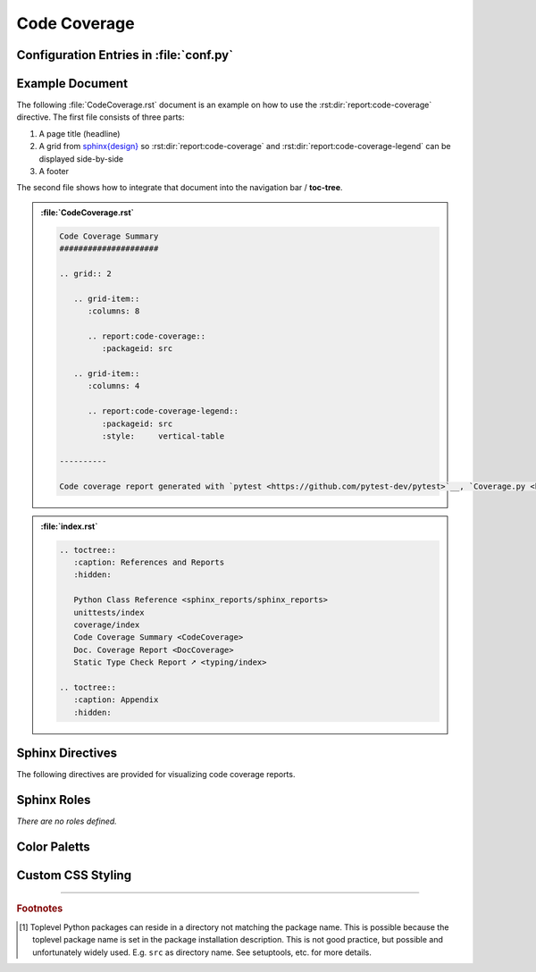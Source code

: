 .. _CODECOV:

Code Coverage
#############

.. grid:: 2

   .. grid-item::
      :columns: 6

      The :rst:dir:`report:code-coverage` directive generates a code coverage report summary table. The code coverage
      report file(s) need to be configured in Sphinx's ``conf.py`` for pre-analysis and data aggregation (see below for
      details). This also allows the directive to supports multiple code coverage reports per Sphinx documentation. Each
      code coverage report is referenced by the :rst:dir:`packageid <report:code-coverage:packageid>` option, which
      matches the dictionary key used in the configuration file.

      .. rubric:: Minimal Example

      .. admonition:: :file:`CodeCoverage.rst`

         .. code-block:: ReST

            .. report:code-coverage::
               :packageid: src

      .. rubric:: Options

      Additional options are offered for fine-tuning and styling of the report:

      :rst:dir:`packageid <report:code-coverage:packageid>`
        Reference the code coverage report file and settings as listed in :file:`conf.py`.

      :rst:dir:`no-branch-coverage <report:code-coverage:no-branch-coverage>` (optional)
        If this flag is set, only statement coverage is shown.

      :rst:dir:`class <report:code-coverage:class>` (optional)
        User-defined CSS class name(s), which are applied on the HTML table.

      .. rubric:: Supported Code Coverage Formats

      Currently, only JSON output from ``Coverage.py`` (Python) can be read and visualized.

      The `pyEDAA.Reports <https://edaa-org.github.io/pyEDAA.Reports/>`__ projects works on a unified code coverage
      format, which can read, transform, merge and write any format (XML (Cobertura), JSON (Coverage.py), ...). This
      would allow this directive to display any code coverage result.

      .. rubric:: Future Ideas

      It's planned to display a per package and per module code coverage on a separate Sphinx document (separate HTML
      page) with syntax highlighting and colored background visualizing the coverage status.

   .. #:term:`Code Coverage` checks if a source code was used during execution. Usually, testcases are run by a testcase
      execution framework like `pytest <https://github.com/pytest-dev/pytest>`__, which also offers to instrument the
      code for code coverage collection using the ``pytest-cov`` plugin. For Python, coverage collection is usually
      based on `Coverage.py <https://github.com/nedbat/coveragepy>`__, which supports statement and branch coverage
      collection.

   .. grid-item::
      :columns: 6

      .. card:: Only Statement Coverage

         .. image:: ../_static/CodeCoverage_WithoutBranches.png

      .. card:: Statement and Branch Coverage

         .. image:: ../_static/CodeCoverage.png


.. _CODECOV/Config:

Configuration Entries in :file:`conf.py`
****************************************

.. grid:: 2

   .. grid-item::
      :columns: 6

      See the :ref:`overview page <OVER>` on how to setup and enable the **sphinx-reports** extension in general.

      Configure one or more coverage analysis reports in :file:`conf.py` by adding a new **section** defining some
      configuration variables. Each analysis report is identified by an ID, which is later referred to by the report
      directive or legend directive. Here, the ID is called ``src`` (dictionary key). Each analysis report needs 4
      configuration entries:

      ``name``
        Name of the Python package [#PkgNameVsPkgDir]_.
      ``json_report``
        The code coverage report as JSON file as generated by *Coverage.py*.
      ``fail_below``
        An integer value in range 0..100, for when a code coverage is considered FAILED.
      ``levels``
        Either a predefined color palett name (like ``"default"``), or |br|
        a dictionary of coverage limits, their description and CSS style classes.


   .. grid-item::
      :columns: 6

      .. tab-set::

         .. tab-item:: Simple Configuration

            .. code-block:: Python

               # ==============================================================================
               # Sphinx-reports - CodeCov
               # ==============================================================================
               report_codecov_packages = {
                  "src": {
                     "name":        "myPackage",
                     "json_report": "../report/coverage/coverage.json",
                     "fail_below":  80,
                     "levels":      "default"
                  }
               }

         .. tab-item:: Complex Configuration

            .. code-block:: Python

               # ==============================================================================
               # Sphinx-reports - CodeCov
               # ==============================================================================
               report_codecov_packages = {
                  "src": {
                     "name":        "myPackage",
                     "json_report": "../report/coverage/coverage.json",
                     "fail_below":  80,
                     "levels": {
                        30:      {"class": "report-cov-below30",  "desc": "almost unused"},
                        50:      {"class": "report-cov-below50",  "desc": "poorly used"},
                        80:      {"class": "report-cov-below80",  "desc": "medium used"},
                        90:      {"class": "report-cov-below90",  "desc": "well well"},
                        100:     {"class": "report-cov-below100", "desc": "excellent used"},
                        "error": {"class": "report-cov-error",    "desc": "internal error"},
                     }
                  }
               }


.. _CODECOV/Example:

Example Document
****************

The following :file:`CodeCoverage.rst` document is an example on how to use the :rst:dir:`report:code-coverage`
directive. The first file consists of three parts:

1. A page title (headline)
2. A grid from `sphinx{design} <https://sphinx-design.readthedocs.io/>`__ so :rst:dir:`report:code-coverage` and
   :rst:dir:`report:code-coverage-legend` can be displayed side-by-side
3. A footer

The second file shows how to integrate that document into the navigation bar / **toc-tree**.

.. admonition:: :file:`CodeCoverage.rst`

   .. code-block:: ReST

      Code Coverage Summary
      #####################

      .. grid:: 2

         .. grid-item::
            :columns: 8

            .. report:code-coverage::
               :packageid: src

         .. grid-item::
            :columns: 4

            .. report:code-coverage-legend::
               :packageid: src
               :style:     vertical-table

      ----------

      Code coverage report generated with `pytest <https://github.com/pytest-dev/pytest>`__, `Coverage.py <https://github.com/nedbat/coveragepy/tree/master>`__ and visualized by `sphinx-reports <https://github.com/pyTooling/sphinx-reports>`__.


.. admonition:: :file:`index.rst`

   .. code-block:: ReST

      .. toctree::
         :caption: References and Reports
         :hidden:

         Python Class Reference <sphinx_reports/sphinx_reports>
         unittests/index
         coverage/index
         Code Coverage Summary <CodeCoverage>
         Doc. Coverage Report <DocCoverage>
         Static Type Check Report ➚ <typing/index>

      .. toctree::
         :caption: Appendix
         :hidden:


.. _CODECOV/Directives:

Sphinx Directives
*****************

The following directives are provided for visualizing code coverage reports.

.. rst:directive:: report:code-coverage

   Generate a table summarizing the code coverage per Python source code file (packages and/or modules). The package
   hierarchy is visualized by indentation and a 📦 symbol.

   .. rst:directive:option:: class

      Optional: A list of space separated user-defined CSS class names.

      The CSS classes are applied on the HTML ``<table>`` tag.

   .. rst:directive:option:: packageid

      An identifier referencing a dictionary entry (key) in the configuration variable ``report_codecov_packages``
      defined in :file:`conf.py`.

   .. rst:directive:option:: no-branch-coverage

      If flag is present, no branch coverage columns are shown. Only statement coverage columns are present.

.. rst:directive:: report:code-coverage-legend

   Generate a table showing the color palett applied to a code coverage summary table.

   Each code coverage report could potentially use its own color palett. Therefore, the ``packageid`` options should use
   the same values.

   .. rst:directive:option:: class

      Optional: A list of space separated user-defined CSS class names.

      The CSS classes are applied on the HTML ``<table>`` tag.

   .. rst:directive:option:: style

      Specifies the legend style. Default is ``horizontal-table``.

      Possible values:

      * ``default``
      * ``horizontal-table``
      * ``vertical-table``



.. _CODECOV/Roles:

Sphinx Roles
************

*There are no roles defined.*


.. _CODECOV/ColorPalett:

Color Paletts
*************

.. grid:: 2

   .. grid-item::
      :columns: 6

      The default color palett can be changed by:

      * setting a different predefined color palett name.
      * specifying a new list of coverage level which also define a corresponding CSS class name.
      * overriding the existing CSS rules with different colors and styles.

      .. rubric:: ``default`` palett

      The ``default`` palett defines 12 levels: ≤10%, ≤20%, ≤30%, ≤40%, ≤50%, ≤60%, ≤70%, ≤80%, ≤85%, ≤90%, ≤95%, ≤100%
      from blue via red, orange, yellow to green.

   .. grid-item::
      :columns: 6

      .. tab-set::

         .. tab-item:: default

            .. image:: ../_static/CodeCoverage-Legend.png
               :scale: 100%


.. _CODECOV/Styling:

Custom CSS Styling
******************

.. grid:: 2

   .. grid-item::
      :columns: 6

      .. rubric:: Table Styling

      The ``table``-tag has 2 additional CSS classes:

      ``report-codecov-table``
        Allows selecting the ``table`` tag, but only for code coverage reports.
      ``report-codecov-%packageid%``
        Allows selecting one specific code coverage report. ``%packageid%`` gets replaced by the packageid used in the
        option field of the directive. Here it got replaced by ``src``.

      .. rubric:: Row Styling

      The ``tr``-tag (table row) has 2 additional CSS classes:

      ``report-package``/``report-module``/``report-summary``
        This class indicated if the row refers to a Python package, Python module or the overall coverage summary (last
        row).
      ``report-below-%percentage%``
        Depending on the coverage in percent, a CSS class is added according to the color palett configuration.

   .. grid-item::
      :columns: 6

      .. card:: Generated HTML Code (condensed)

         .. code-block:: html

            <table class="report-codecov-table report-codecov-src">
              <thead>
                <tr>
                  <th> ..... </th>
                  .....
                  <th> ..... </th>
                </tr>
              </thead>
              <tbody>
                <tr class="report-package report-below-30"> ..... </tr>
                <tr class="report-module report-below-70"> ..... </tr>
                .....
                <tr class="report-summary report-below-50"> ..... </tr>
              </tbody>
            </table>

      .. card:: Example CSS Rules

         .. code-block:: css

            table.report-codecov-table > thead > tr,
            table.report-codecov-legend > thead > tr {
               background: #ebebeb;
            }

            table.report-codecov-table > tbody > tr.report-cov-below95,
            table.report-codecov-legend > tbody > tr.report-cov-below95 {
               background: hsl(90 75% 75%);
            }

            table.report-codecov-table > tbody > tr.report-summary {
               font-weight: bold;
            }

---------------------------------

.. rubric:: Footnotes

.. [#PkgNameVsPkgDir] Toplevel Python packages can reside in a directory not matching the package name. This is possible
   because the toplevel package name is set in the package installation description. This is not good practice, but
   possible and unfortunately widely used. E.g. ``src`` as directory name. See setuptools, etc. for more details.
